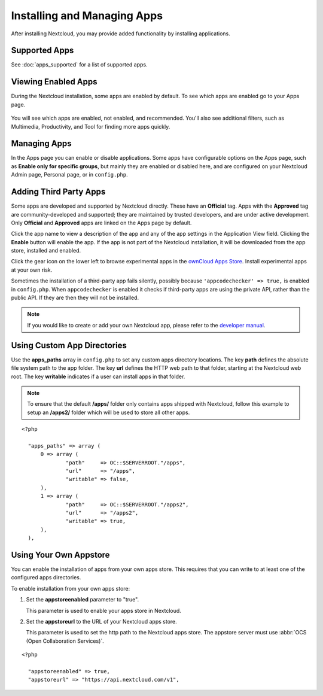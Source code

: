 ============================
Installing and Managing Apps
============================

After installing Nextcloud, you may provide added functionality by installing
applications.

Supported Apps
--------------

See :doc:`apps_supported` for a list of supported apps.

Viewing Enabled Apps
--------------------

During the Nextcloud installation, some apps are enabled by default. To see which
apps are enabled go to your Apps page.

.. figure:: ../images/oc_admin_app_page.png
   :alt: Apps page for enabling and disabling apps.

You will see which apps are enabled, not enabled, and recommended. You'll also
see additional filters, such as Multimedia, Productivity, and Tool for finding
more apps quickly.

Managing Apps
-------------

In the Apps page you can enable or disable applications. Some apps have
configurable options on the Apps page, such as **Enable only for specific
groups**, but mainly they are enabled or disabled here, and are configured on
your Nextcloud Admin page, Personal page, or in ``config.php``.

Adding Third Party Apps
-----------------------

Some apps are developed and supported by Nextcloud directly. These have an
**Official** tag. Apps with the **Approved** tag are community-developed and
supported; they are maintained by trusted developers, and are under active
development. Only **Official** and **Approved** apps are linked on the Apps
page by default.

Click the app name to view a description of the app and any of the app settings in the Application View field.  Clicking the **Enable** button will enable the app.  If the app is not part of the Nextcloud installation, it will be downloaded from the app store, installed and enabled.

Click the gear icon on the lower left to browse experimental apps in the `ownCloud Apps
Store <https://apps.owncloud.com/>`_. Install experimental apps at your own risk.

Sometimes the installation of a third-party app fails silently, possibly because
``'appcodechecker' => true,`` is enabled in ``config.php``. When ``appcodechecker`` is
enabled it checks if third-party apps are using the private API, rather than the public
API. If they are then they will not be installed.

.. note:: If you would like to create or add your own Nextcloud app, please
   refer to the `developer manual
   <https://docs.nextcloud.org/server/10/developer_manual/app/index.html>`_.
.. TODO ON RELEASE: Update version number above on release

Using Custom App Directories
----------------------------

Use the **apps_paths** array in ``config.php`` to set any custom apps directory
locations. The key **path** defines the absolute file system path to the app
folder. The key **url** defines the HTTP web path to that folder, starting at
the Nextcloud web root. The key **writable** indicates if a user can install apps
in that folder.

.. note:: To ensure that the default **/apps/** folder only contains apps
   shipped with Nextcloud, follow this example to setup an **/apps2/** folder
   which will be used to store all other apps.

::

  <?php

    "apps_paths" => array (
        0 => array (
                "path"     => OC::$SERVERROOT."/apps",
                "url"      => "/apps",
                "writable" => false,
        ),
        1 => array (
                "path"     => OC::$SERVERROOT."/apps2",
                "url"      => "/apps2",
                "writable" => true,
        ),
    ),

Using Your Own Appstore
-----------------------

You can enable the installation of apps from your own apps store. This requires that you
can write to at least one of the configured apps directories.

To enable installation from your own apps store:

1. Set the **appstoreenabled** parameter to "true".

   This parameter is used to enable your apps store in Nextcloud.

2. Set the **appstoreurl** to the URL of your Nextcloud apps store.

   This parameter is used to set the http path to the Nextcloud apps store. The appstore
   server must use :abbr:`OCS (Open Collaboration Services)`.

::

  <?php

    "appstoreenabled" => true,
    "appstoreurl" => "https://api.nextcloud.com/v1",
